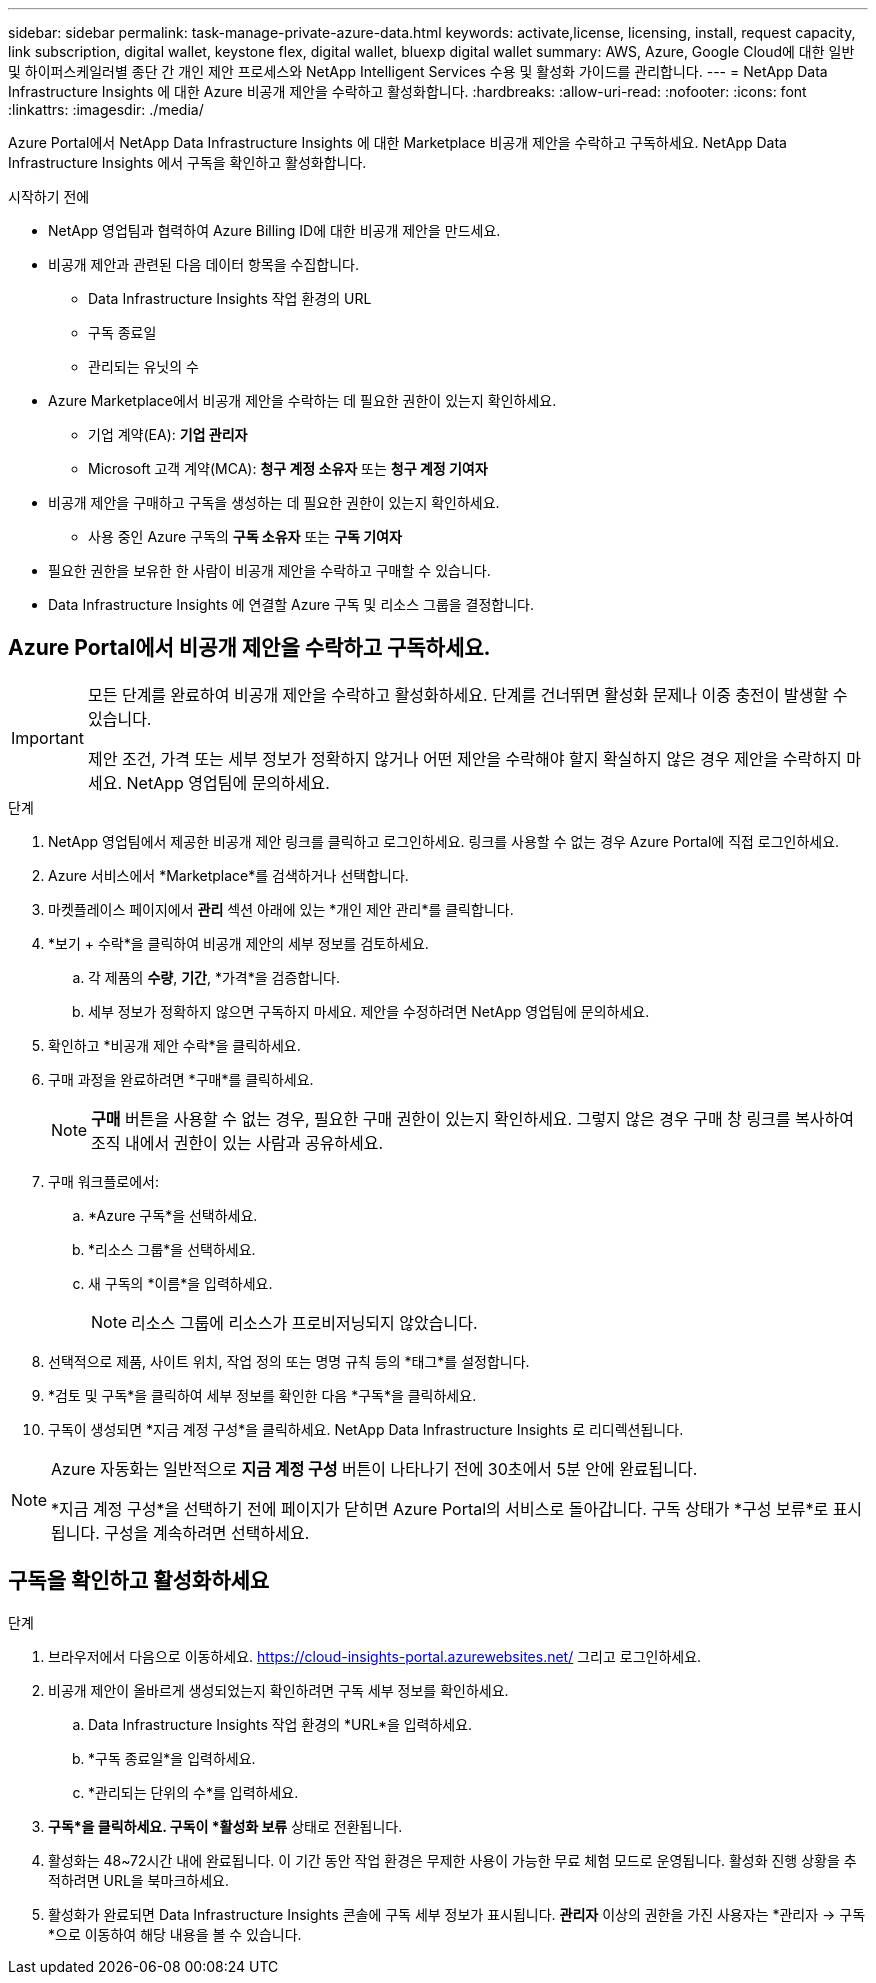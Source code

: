 ---
sidebar: sidebar 
permalink: task-manage-private-azure-data.html 
keywords: activate,license, licensing, install, request capacity, link subscription, digital wallet, keystone flex, digital wallet, bluexp digital wallet 
summary: AWS, Azure, Google Cloud에 대한 일반 및 하이퍼스케일러별 종단 간 개인 제안 프로세스와 NetApp Intelligent Services 수용 및 활성화 가이드를 관리합니다. 
---
= NetApp Data Infrastructure Insights 에 대한 Azure 비공개 제안을 수락하고 활성화합니다.
:hardbreaks:
:allow-uri-read: 
:nofooter: 
:icons: font
:linkattrs: 
:imagesdir: ./media/


[role="lead"]
Azure Portal에서 NetApp Data Infrastructure Insights 에 대한 Marketplace 비공개 제안을 수락하고 구독하세요.  NetApp Data Infrastructure Insights 에서 구독을 확인하고 활성화합니다.

.시작하기 전에
* NetApp 영업팀과 협력하여 Azure Billing ID에 대한 비공개 제안을 만드세요.
* 비공개 제안과 관련된 다음 데이터 항목을 수집합니다.
+
** Data Infrastructure Insights 작업 환경의 URL
** 구독 종료일
** 관리되는 유닛의 수


* Azure Marketplace에서 비공개 제안을 수락하는 데 필요한 권한이 있는지 확인하세요.
+
** 기업 계약(EA): *기업 관리자*
** Microsoft 고객 계약(MCA): *청구 계정 소유자* 또는 *청구 계정 기여자*


* 비공개 제안을 구매하고 구독을 생성하는 데 필요한 권한이 있는지 확인하세요.
+
** 사용 중인 Azure 구독의 *구독 소유자* 또는 *구독 기여자*


* 필요한 권한을 보유한 한 사람이 비공개 제안을 수락하고 구매할 수 있습니다.
* Data Infrastructure Insights 에 연결할 Azure 구독 및 리소스 그룹을 결정합니다.




== Azure Portal에서 비공개 제안을 수락하고 구독하세요.

[IMPORTANT]
====
모든 단계를 완료하여 비공개 제안을 수락하고 활성화하세요.  단계를 건너뛰면 활성화 문제나 이중 충전이 발생할 수 있습니다.

제안 조건, 가격 또는 세부 정보가 정확하지 않거나 어떤 제안을 수락해야 할지 확실하지 않은 경우 제안을 수락하지 마세요.  NetApp 영업팀에 문의하세요.

====
.단계
. NetApp 영업팀에서 제공한 비공개 제안 링크를 클릭하고 로그인하세요. 링크를 사용할 수 없는 경우 Azure Portal에 직접 로그인하세요.
. Azure 서비스에서 *Marketplace*를 검색하거나 선택합니다.
. 마켓플레이스 페이지에서 *관리* 섹션 아래에 있는 *개인 제안 관리*를 클릭합니다.
. *보기 + 수락*을 클릭하여 비공개 제안의 세부 정보를 검토하세요.
+
.. 각 제품의 *수량*, *기간*, *가격*을 검증합니다.
.. 세부 정보가 정확하지 않으면 구독하지 마세요.  제안을 수정하려면 NetApp 영업팀에 문의하세요.


. 확인하고 *비공개 제안 수락*을 클릭하세요.
. 구매 과정을 완료하려면 *구매*를 클릭하세요.
+
[NOTE]
====
*구매* 버튼을 사용할 수 없는 경우, 필요한 구매 권한이 있는지 확인하세요.  그렇지 않은 경우 구매 창 링크를 복사하여 조직 내에서 권한이 있는 사람과 공유하세요.

====
. 구매 워크플로에서:
+
.. *Azure 구독*을 선택하세요.
.. *리소스 그룹*을 선택하세요.
.. 새 구독의 *이름*을 입력하세요.
+
[NOTE]
====
리소스 그룹에 리소스가 프로비저닝되지 않았습니다.

====


. 선택적으로 제품, 사이트 위치, 작업 정의 또는 명명 규칙 등의 *태그*를 설정합니다.
. *검토 및 구독*을 클릭하여 세부 정보를 확인한 다음 *구독*을 클릭하세요.
. 구독이 생성되면 *지금 계정 구성*을 클릭하세요.  NetApp Data Infrastructure Insights 로 리디렉션됩니다.


[NOTE]
====
Azure 자동화는 일반적으로 *지금 계정 구성* 버튼이 나타나기 전에 30초에서 5분 안에 완료됩니다.

*지금 계정 구성*을 선택하기 전에 페이지가 닫히면 Azure Portal의 서비스로 돌아갑니다.  구독 상태가 *구성 보류*로 표시됩니다.  구성을 계속하려면 선택하세요.

====


== 구독을 확인하고 활성화하세요

.단계
. 브라우저에서 다음으로 이동하세요. https://cloud-insights-portal.azurewebsites.net/[] 그리고 로그인하세요.
. 비공개 제안이 올바르게 생성되었는지 확인하려면 구독 세부 정보를 확인하세요.
+
.. Data Infrastructure Insights 작업 환경의 *URL*을 입력하세요.
.. *구독 종료일*을 입력하세요.
.. *관리되는 단위의 수*를 입력하세요.


. *구독*을 클릭하세요.  구독이 *활성화 보류* 상태로 전환됩니다.
. 활성화는 48~72시간 내에 완료됩니다.  이 기간 동안 작업 환경은 무제한 사용이 가능한 무료 체험 모드로 운영됩니다.  활성화 진행 상황을 추적하려면 URL을 북마크하세요.
. 활성화가 완료되면 Data Infrastructure Insights 콘솔에 구독 세부 정보가 표시됩니다.  *관리자* 이상의 권한을 가진 사용자는 *관리자 → 구독*으로 이동하여 해당 내용을 볼 수 있습니다.

